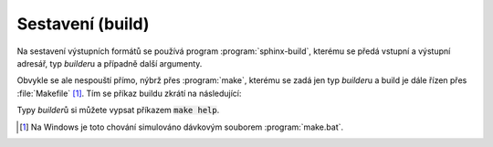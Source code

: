.. index:: builder

Sestavení (build)
=================

Na sestavení výstupních formátů se používá program :program:`sphinx-build`,
kterému se předá vstupní a výstupní adresář, typ *builder*\ u a případně další
argumenty.

Obvykle se ale nespouští přímo, nýbrž přes :program:`make`, kterému se zadá jen
typ *builder*\ u a build je dále řízen přes :file:`Makefile` [#bat]_.
Tím se příkaz buildu zkrátí na následující:

.. code-block:: shell
   :caption: Příklady spuštění buildu

   # Sestavení vícestránkového HTML
   make html
   # Sestavení LaTeXu a následné automatické spuštění pdflatex
   make latexpdf

Typy *builder*\ ů si můžete vypsat příkazem :code:`make help`.

.. [#bat] Na Windows je toto chování simulováno dávkovým souborem
   :program:`make.bat`.

.. todo:: příklady argumentů pro buildery, případně rozepsat